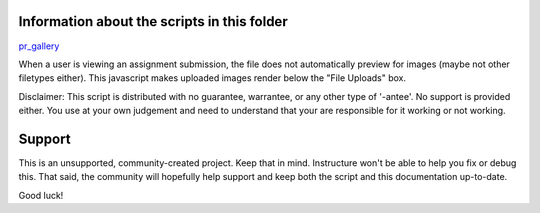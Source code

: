 Information about the scripts in this folder
============================================


pr_gallery_

When a user is viewing an assignment submission, the file does not automatically
preview for images (maybe not other filetypes either).  This javascript makes uploaded
images render below the "File Uploads" box.

Disclaimer: This script is distributed with no guarantee, warrantee, or any other type
of '-antee'.  No support is provided either.  You use at your own judgement and need to understand
that your are responsible for it working or not working.


.. _pr_gallery: ./peer_review_as_gallery.js


Support
======

This is an unsupported, community-created project. Keep that in
mind. Instructure won't be able to help you fix or debug this.
That said, the community will hopefully help support and keep
both the script and this documentation up-to-date.

Good luck!
